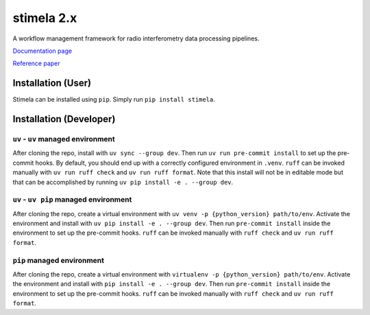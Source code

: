 
===========
stimela 2.x
===========


|Pypi Version|
|Python Versions|

A workflow management framework for radio interferometry data processing pipelines.

`Documentation page <https://stimela.readthedocs.io/>`_

`Reference paper <https://doi.org/10.1016/j.ascom.2025.100959>`_


Installation (User)
-------------------

Stimela can be installed using ``pip``. Simply run ``pip install stimela``.

Installation (Developer)
------------------------

``uv`` - ``uv`` managed environment
~~~~~~~~~~~~~~~~~~~~~~~~~~~~~~~

After cloning the repo, install with ``uv sync --group dev``. Then run ``uv run pre-commit install`` to set up the pre-commit hooks. By default, you should end up with a correctly configured environment in ``.venv``. ``ruff`` can be invoked manually with ``uv run ruff check`` and ``uv run ruff format``. Note that this install will not be in editable mode but that can be accomplished by running ``uv pip install -e . --group dev``.

``uv`` - ``uv pip`` managed environment
~~~~~~~~~~~~~~~~~~~~~~~~~~~~~~~~~~~

After cloning the repo, create a virtual environment with ``uv venv -p {python_version} path/to/env``. Activate the environment and install with ``uv pip install -e . --group dev``. Then run ``pre-commit install`` inside the environment to set up the pre-commit hooks. ``ruff`` can be invoked manually with ``ruff check`` and ``uv run ruff format``.

``pip`` managed environment
~~~~~~~~~~~~~~~~~~~~~~~~~

After cloning the repo, create a virtual environment with ``virtualenv -p {python_version} path/to/env``. Activate the environment and install with ``pip install -e . --group dev``. Then run ``pre-commit install`` inside the environment to set up the pre-commit hooks. ``ruff`` can be invoked manually with ``ruff check`` and ``uv run ruff format``.

.. |Pypi Version| image:: https://img.shields.io/pypi/v/stimela.svg
                  :target: https://pypi.python.org/pypi/stimela
                  :alt:


.. |Python Versions| image:: https://img.shields.io/pypi/pyversions/stimela.svg
                     :target: https://pypi.python.org/pypi/stimela
                     :alt:
